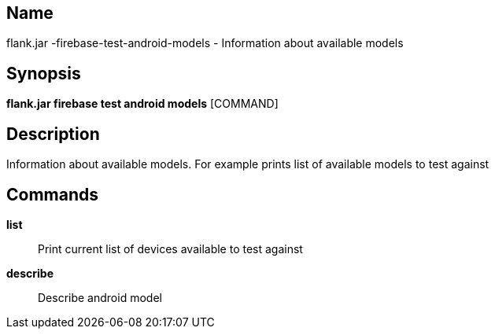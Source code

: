 // tag::picocli-generated-full-manpage[]

// tag::picocli-generated-man-section-name[]
== Name

flank.jar
-firebase-test-android-models - Information about available models

// end::picocli-generated-man-section-name[]

// tag::picocli-generated-man-section-synopsis[]
== Synopsis

*flank.jar
 firebase test android models* [COMMAND]

// end::picocli-generated-man-section-synopsis[]

// tag::picocli-generated-man-section-description[]
== Description

Information about available models. For example prints list of available models to test against

// end::picocli-generated-man-section-description[]

// tag::picocli-generated-man-section-commands[]
== Commands

*list*::
  Print current list of devices available to test against

*describe*::
  Describe android model 

// end::picocli-generated-man-section-commands[]

// end::picocli-generated-full-manpage[]